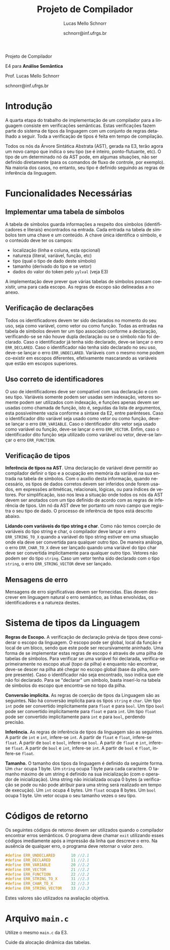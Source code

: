 # -*- coding: utf-8 -*-
# -*- mode: org -*-

#+Title: Projeto de Compilador
#+Author: Lucas Mello Schnorr
#+Date: schnorr@inf.ufrgs.br
#+Language: pt-br

#+LATEX_CLASS: article
#+LATEX_CLASS_OPTIONS: [11pt, twocolumn, a4paper]
#+LATEX_HEADER: \input{org-babel.tex}
#+LATEX_HEADER: \usepackage{enumitem}
#+LATEX_HEADER: \setlist{nolistsep}

#+OPTIONS: toc:nil title:nil
#+STARTUP: overview indent
#+TAGS: Lucas(L) noexport(n) deprecated(d)
#+EXPORT_SELECT_TAGS: export
#+EXPORT_EXCLUDE_TAGS: noexport

#+latex: {\Large
#+latex: \noindent
Projeto de Compilador

#+latex: \noindent
E4 para *Análise Semântica*
#+latex: }
#+latex: \bigskip

#+latex: \noindent
Prof. Lucas Mello Schnorr

#+latex: \noindent
schnorr@inf.ufrgs.br

* Introdução

A quarta etapa do trabalho de implementação de um compilador para a
linguagem consiste em verificações semânticas. Estas verificações
fazem parte do sistema de tipos da linguagem com um conjunto de regras
detalhado a seguir.  Toda a verificação de tipos é feita em tempo de
compilação.

Todos os nós da Árvore Sintática Abstrata (AST), gerada na E3, terão
agora um novo campo que indica o seu tipo (se é inteiro,
ponto-flutuante, etc). O tipo de um determinado nó da AST pode, em
algumas situações, não ser definido diretamente (para os comandos de
fluxo de controle, por exemplo). Na maioria dos casos, no entanto, seu
tipo é definido seguindo as regras de inferência da linguagem.

* Funcionalidades Necessárias
** Implementar uma tabela de símbolos

A tabela de símbolos guarda informações a respeito dos símbolos
(identificadores e literais) encontrados na entrada.  Cada entrada na
tabela de símbolos tem uma chave e um conteúdo. A chave única
identifica o símbolo, e o conteúdo deve ter os campos:
- localização (linha e coluna, esta opcional)
- natureza (literal, variável, função, etc)
- tipo (qual o tipo de dado deste símbolo)
- tamanho (derivado do tipo e se vetor)
- dados do valor do token pelo =yylval= (veja E3)

#+latex: \noindent
A implementação deve prever que várias tabelas de símbolos possam
coexistir, uma para cada escopo. As regras de escopo são delineadas a
no anexo.

** Verificação de declarações

Todos os identificadores devem ter sido declarados no momento do seu
uso, seja como variável, como vetor ou como função. Todas as entradas
na tabela de símbolos devem ter um tipo associado conforme a
declaração, verificando-se se não houve dupla declaração ou se o
símbolo não foi declarado. Caso o identificador já tenha sido
declarado, deve-se lançar o erro =ERR_DECLARED=. Caso o identificador
não tenha sido declarado no seu uso, deve-se lançar o erro
=ERR_UNDECLARED=. Variáveis com o mesmo nome podem co-existir em escopos
diferentes, efetivamente mascarando as variáveis que estão em escopos
superiores.

** Uso correto de identificadores

O uso de identificadores deve ser compatível com sua declaração e com
seu tipo. Variáveis somente podem ser usadas sem indexação, vetores
somente podem ser utilizados com indexação, e funções apenas devem ser
usadas como chamada de função, isto é, seguidas da lista de
argumentos, esta possivelmente vazia conforme a sintaxe da E2, entre
parênteses. Caso o identificador dito variável seja usado como vetor
ou como função, deve-se lançar o erro =ERR_VARIABLE=. Caso o
identificador dito vetor seja usado como variável ou função, deve-se
lançar o erro =ERR_VECTOR=. Enfim, caso o identificador dito função seja
utilizado como variável ou vetor, deve-se lançar o erro =ERR_FUNCTION=.

** Verificação de tipos

*Inferência de tipos na AST*. Uma declaração de variável deve permitir
ao compilador definir o tipo e a ocupação em memória da variável na
sua entrada na tabela de símbolos. Com o auxílio desta informação,
quando necessário, os tipos de dados corretos devem ser inferidos onde
forem usados, em expressões aritméticas, relacionais, lógicas, ou para
índices de vetores. Por simplificação, isso nos leva a situação onde
todos os nós da AST devem ser anotados com um tipo definido de acordo
com as regras de inferência de tipos. Um nó da AST deve ter portanto
um novo campo que registra o seu tipo de dado. O processo de
inferência de tipos está descrito abaixo.

#+latex: \noindent
*Lidando com variáveis do tipo string e char*.  Como não temos coerção
de variáveis do tipo string e char, o compilador deve lançar o erro
=ERR_STRING_TO_X= quando a variável do tipo string estiver em uma
situação onde ela deve ser convertida para qualquer outro tipo. De
maneira análoga, o erro =ERR_CHAR_TO_X= deve ser lançado quando uma
variável do tipo char deve ser convertida implicitamente para qualquer
outro tipo. Vetores não podem ser do tipo ~string~. Caso um vetor tenha
sido declarado com o tipo ~string~, o erro ~ERR_STRING_VECTOR~ deve ser
lançado.

** Mensagens de erro

Mensagens de erro significativas devem ser fornecidas. Elas devem
descrever em linguagem natural o erro semântico, as linhas envolvidas,
os identificadores e a natureza destes.

#+latex: \appendix

* Sistema de tipos da Linguagem

*Regras de Escopo.*
A verificação de declaração prévia de tipos deve considerar o escopo
da linguagem. O escopo pode ser global, local da função e local de um
bloco, sendo que este pode ser recursivamente aninhado. Uma forma de
se implementar estas regras de escopo é através de uma pilha de
tabelas de símbolos. Para verificar se uma variável foi declarada,
verifica-se primeiramente no escopo atual (topo da pilha) e enquanto
não encontrar, deve-se descer na pilha até chegar no escopo global
(base da pilha, sempre presente). Caso o identificador não seja
encontrado, isso indica que ele não foi declarado. Para se "declarar"
um símbolo, basta inserí-lo na tabela de símbolos do escopo que
encontra-se no topo da pilha.

*Conversão implícita.*
As regras de coerção de tipos da Linguagem são as seguintes. Não há
conversão implícita para os tipos =string= e =char=. Um tipo =int= pode ser
convertido implicitamente para =float= e para =bool=.  Um tipo =bool= pode
ser convertido implicitamente para =float= e para =int=. Um tipo =float=
pode ser convertido implicitamente para =int= e para =bool=, perdendo
precisão.

*Inferência.*
As regras de inferência de tipos da linguagem são as seguintes. A
partir de =int= e =int=, infere-se =int=. A partir de =float= e =float=,
infere-se =float=. A partir de =bool= e =bool=, infere-se =bool=. A partir de
=float= e =int=, infere-se =float=. A partir de =bool= e =int=, infere-se =int=.
A partir de =bool= e =float=, infere-se =float=.

*Tamanho.* O tamanho dos tipos da linguagem é definido da seguinte
forma. Um =char= ocupa 1 byte. Um =string= ocupa 1 byte para cada
caractere. O tamanho máximo de um string é definido na sua
inicialização (com o operador de inicialização). Uma string não
inicializada ocupa 0 bytes (a verificação se pode ou não pode atribuir
para uma string será realizado em tempo de execução).  Um =int= ocupa 4
bytes. Um =float= ocupa 8 bytes. Um =bool= ocupa 1 byte. Um vetor ocupa o
seu tamanho vezes o seu tipo.

* Códigos de retorno

Os seguintes códigos de retorno devem ser utilizados quando o
compilador encontrar erros semânticos. O programa deve chamar =exit=
utilizando esses códigos imediamente após a impressão da linha que
descreve o erro.  Na ausência de qualquer erro, o programa deve
retornar o valor zero.
#+latex: {\tiny
#+BEGIN_SRC C :tangle errors.h :main no
#define ERR_UNDECLARED       10 //2.1
#define ERR_DECLARED         11 //2.1
#define ERR_VARIABLE         20 //2.2
#define ERR_VECTOR           21 //2.2
#define ERR_FUNCTION         22 //2.2
#define ERR_STRING_TO_X      31 //2.3
#define ERR_CHAR_TO_X        32 //2.3
#define ERR_STRING_VECTOR    33 //2.3
#+END_SRC
#+latex: }\noindent
Estes valores são utilizados na avaliação objetiva.

* Arquivo =main.c=

Utilize o mesmo ~main.c~ da E3.

#+latex: \noindent
Cuide da alocação dinâmica das tabelas.
